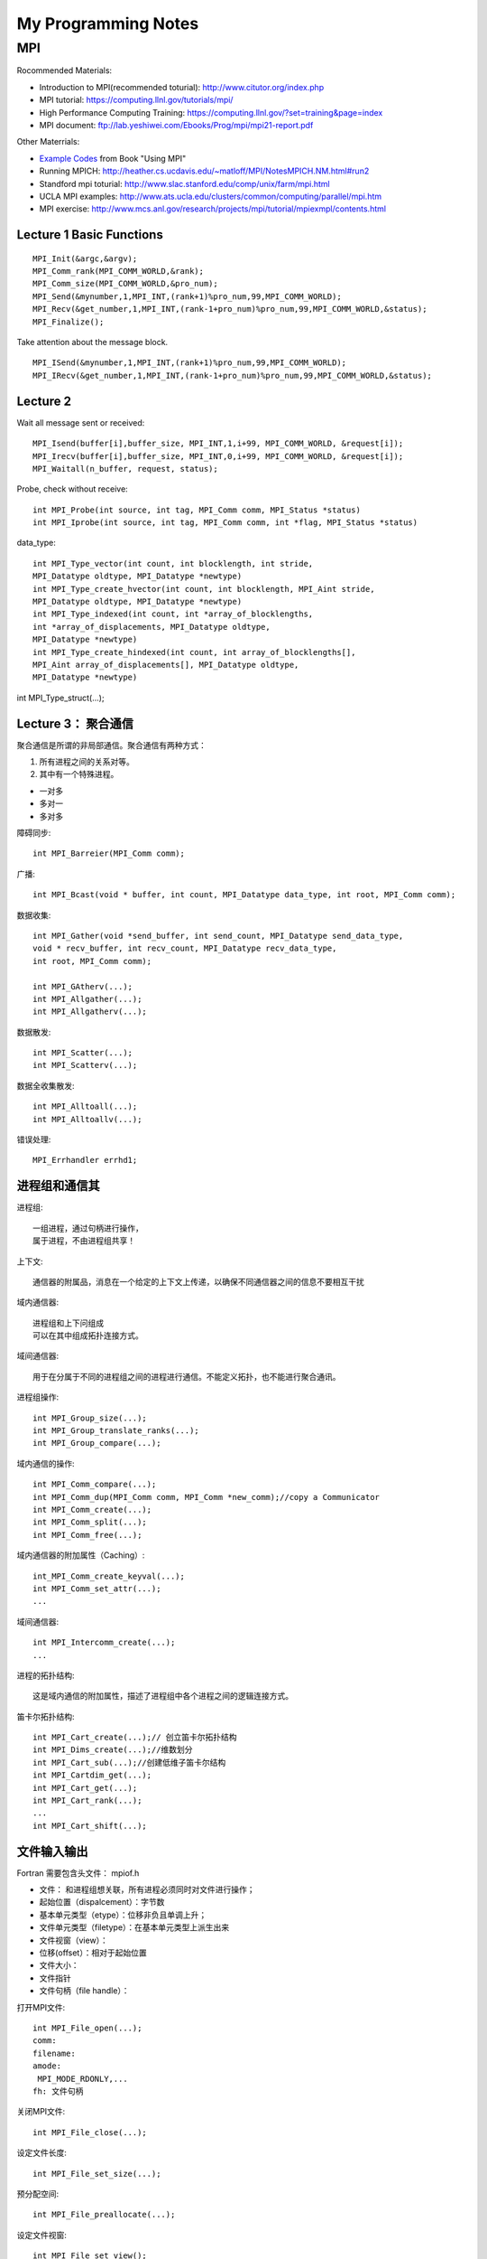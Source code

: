 **************************************************
My Programming Notes
**************************************************

MPI
===========================

Rocommended Materials:

- Introduction to MPI(recommended toturial): http://www.citutor.org/index.php
- MPI tutorial: https://computing.llnl.gov/tutorials/mpi/ 
- High Performance Computing Training: https://computing.llnl.gov/?set=training&page=index
- MPI document: ftp://lab.yeshiwei.com/Ebooks/Prog/mpi/mpi21-report.pdf

Other Materrials:

- `Example Codes <http://www.mcs.anl.gov/research/projects/mpi/usingmpi2/examples/main.htm>`_ from Book "Using MPI"
- Running MPICH: http://heather.cs.ucdavis.edu/~matloff/MPI/NotesMPICH.NM.html#run2
- Standford mpi toturial: http://www.slac.stanford.edu/comp/unix/farm/mpi.html
- UCLA MPI examples: http://www.ats.ucla.edu/clusters/common/computing/parallel/mpi.htm
- MPI exercise: http://www.mcs.anl.gov/research/projects/mpi/tutorial/mpiexmpl/contents.html


Lecture 1 Basic Functions
-------------------------------------
::
  
  MPI_Init(&argc,&argv);
  MPI_Comm_rank(MPI_COMM_WORLD,&rank);
  MPI_Comm_size(MPI_COMM_WORLD,&pro_num);
  MPI_Send(&mynumber,1,MPI_INT,(rank+1)%pro_num,99,MPI_COMM_WORLD);
  MPI_Recv(&get_number,1,MPI_INT,(rank-1+pro_num)%pro_num,99,MPI_COMM_WORLD,&status);
  MPI_Finalize();

Take attention about the message block.
::

  MPI_ISend(&mynumber,1,MPI_INT,(rank+1)%pro_num,99,MPI_COMM_WORLD);
  MPI_IRecv(&get_number,1,MPI_INT,(rank-1+pro_num)%pro_num,99,MPI_COMM_WORLD,&status);

Lecture 2 
--------------------------
  
Wait all message sent or received::

  MPI_Isend(buffer[i],buffer_size, MPI_INT,1,i+99, MPI_COMM_WORLD, &request[i]);
  MPI_Irecv(buffer[i],buffer_size, MPI_INT,0,i+99, MPI_COMM_WORLD, &request[i]);
  MPI_Waitall(n_buffer, request, status);

Probe, check without receive::

 int MPI_Probe(int source, int tag, MPI_Comm comm, MPI_Status *status)
 int MPI_Iprobe(int source, int tag, MPI_Comm comm, int *flag, MPI_Status *status)

data_type::

 int MPI_Type_vector(int count, int blocklength, int stride,
 MPI_Datatype oldtype, MPI_Datatype *newtype)
 int MPI_Type_create_hvector(int count, int blocklength, MPI_Aint stride,
 MPI_Datatype oldtype, MPI_Datatype *newtype)
 int MPI_Type_indexed(int count, int *array_of_blocklengths,
 int *array_of_displacements, MPI_Datatype oldtype,
 MPI_Datatype *newtype)
 int MPI_Type_create_hindexed(int count, int array_of_blocklengths[],
 MPI_Aint array_of_displacements[], MPI_Datatype oldtype,
 MPI_Datatype *newtype)


int MPI_Type_struct(...);

Lecture 3： 聚合通信
----------------------------

聚合通信是所谓的非局部通信。聚合通信有两种方式：

1. 所有进程之间的关系对等。
2. 其中有一个特殊进程。

- 一对多
- 多对一
- 多对多

障碍同步::

 int MPI_Barreier(MPI_Comm comm);

广播::

 int MPI_Bcast(void * buffer, int count, MPI_Datatype data_type, int root, MPI_Comm comm);

 
数据收集::

 int MPI_Gather(void *send_buffer, int send_count, MPI_Datatype send_data_type,
 void * recv_buffer, int recv_count, MPI_Datatype recv_data_type,
 int root, MPI_Comm comm);

 int MPI_GAtherv(...);
 int MPI_Allgather(...);
 int MPI_Allgatherv(...);

数据散发::

 int MPI_Scatter(...);
 int MPI_Scatterv(...);

数据全收集散发::
 
 int MPI_Alltoall(...);
 int MPI_Alltoallv(...);

错误处理::

   MPI_Errhandler errhd1;
   

进程组和通信其
------------------------

进程组::

 一组进程，通过句柄进行操作，
 属于进程，不由进程组共享！

上下文::

 通信器的附属品，消息在一个给定的上下文上传递，以确保不同通信器之间的信息不要相互干扰

域内通信器::

 进程组和上下问组成
 可以在其中组成拓扑连接方式。

域间通信器::

 用于在分属于不同的进程组之间的进程进行通信。不能定义拓扑，也不能进行聚合通讯。

进程组操作::

 int MPI_Group_size(...);
 int MPI_Group_translate_ranks(...);
 int MPI_Group_compare(...);

域内通信的操作::

 int MPI_Comm_compare(...);
 int MPI_Comm_dup(MPI_Comm comm, MPI_Comm *new_comm);//copy a Communicator
 int MPI_Comm_create(...);
 int MPI_Comm_split(...);
 int MPI_Comm_free(...);

域内通信器的附加属性（Caching）::

 int_MPI_Comm_create_keyval(...);
 int MPI_Comm_set_attr(...);
 ...

域间通信器::

 int MPI_Intercomm_create(...); 
 ...

进程的拓扑结构::

 这是域内通信的附加属性，描述了进程组中各个进程之间的逻辑连接方式。

笛卡尔拓扑结构::

 int MPI_Cart_create(...);// 创立笛卡尔拓扑结构
 int MPI_Dims_create(...);//维数划分
 int MPI_Cart_sub(...);//创建低维子笛卡尔结构
 int MPI_Cartdim_get(...);
 int MPI_Cart_get(...);
 int MPI_Cart_rank(...);
 ...
 int MPI_Cart_shift(...);

文件输入输出
-------------------------------

Fortran 需要包含头文件： mpiof.h

- 文件： 和进程组想关联，所有进程必须同时对文件进行操作；
- 起始位置（dispalcement）：字节数
- 基本单元类型（etype）：位移非负且单调上升；
- 文件单元类型（filetype）：在基本单元类型上派生出来
- 文件视窗（view）：
- 位移(offset）：相对于起始位置
- 文件大小：
- 文件指针
- 文件句柄（file handle）：

打开MPI文件::

 int MPI_File_open(...);
 comm:
 filename:
 amode:
  MPI_MODE_RDONLY,...
 fh: 文件句柄

关闭MPI文件::

 int MPI_File_close(...);

设定文件长度::

 int MPI_File_set_size(...);

预分配空间::
 
 int MPI_File_preallocate(...);

设定文件视窗::

 int MPI_File_set_view();

聚合函数::

 datarep: native, internal, external32

定位::

 MPI_File_xxxx_at, MPI_File_xxxx_at_all,

MPI... sub array...

POSIX信号
-----------------------
 
kill: send a signal to a process::

 #include<signal.h>
 typedef void (*sighandler_t)(int);
 sighandler_t signal(int signum, sighandler_t handler);

POSIX线程
-----------------------
 
::

 #include <sys/types.h>
 #include <unistd.h>
 pid_t fork(void);
  
 #include <stded.h>
 int clone(int(*fn)(void*), void *child


External Data Representation(XDR)
------------------------------------

从文件指针创建::

 void xdrstdio_create(xdrs, file, op)
 XDR *xdrs;
 FILE *file;
 enum xdr_op op;

xdr_op: XDR_ENCODE(输出），XDR_DECODE（输入）

in bash::

 info xdr

销毁 XDR 对象::
 
 xdr_destroy

header file::

 #include<rpc/xdr.h>

单边通讯 One-Sided Communication
-------------------------------------

单边通信指的是通信通过一个进程直接读取或者写入另一个进程的内存区完成通信，
这个操作只和一个进程有关系，所以叫做单边通信。

单边通信的问题在于在多个进程同时操作同一块内存时需要考虑同步协作的问题。

MPI 的单边通信通过所谓窗口来完成。某个进程将自己的一块内存区设为窗口，然后其他进程直接来读写这个窗口的内容。

这种方式也叫做远程内存访问（Remote Memery Access）

创建窗口::

 int MPI_Win_Create(...)

释放窗口::

 int MPI_Win_Free(...)

三种操作:

 - 读 Get
 - 写 Put
 - 累加 （Accumulate）

三种同步方式：

 - Fence
 - 握手
 - Lock 

Get::

 int MPI_Get(...)

Put::

 int MPI_Put(...)

Accumulate::
 
 int MPI_Accumulate(...)

Fence::

 int MPI_Win_fence(int assert,...)

 assert: MPI_MODE_NOSTORE

聚合操作，松同步

MPI_Win_fence(0,win);
//读写窗口
MPI_Win_fence(0,win);

General Active Target Synchronization(握手)::

 int MPI_Win_start(...)
 int MPI_Win_complete(MPI_Win win);
 int MPI_Win_post(MPI_Group group, int assert, MPI_Win win);
 int MPI_Win_wait(MPI_Win win);

Lock::
 
 int MPI_Win_lock();
 int MPI_Win_unlock():
 state: MPI_LOCK_EXCLUSIVE or MPI_LOCK_SHARED
 MPI_Win_lock()
 //
 MPI_Win_unlock(rank, win);

MPI进程管理和域间通信
----------------------

 MPI_Comm_spawn

子进程获得域间通信器。

客户服务器模式（Client/Server）：
服务器端::
 int MPI_Open_port(...)
 int MPI_Close_port(...)
 int MPI_Comm_accept(...)
 int MPI_Publish_name(...)
 int MPI_Unpublish_name(...)

客户端::

 int MPI_Comm_connect(...)
 int MPI_Lookup_name(...)

Socket 模式::

 int MPI_Comm_join(...)

并行算法的评估
------------------------------------
串行算法：

 运行时间/问题规模

并行算法：
 
- 问题规模
- 进程个数
- 进程的相对速度
- 进程间通信速度

加速比：

 加速比=串行运行时间/运行时间*进程数

加速比作为进程个数的函数不是常数;
加速比也是依赖与机器硬件；
  加速比<=1；

造成加速比小于1的原因：

- 负载不平衡；
- 进程交互；
- 同步；
- 算法缺陷；

最好的的串行算法几乎总是不能被顺利的并行化，从而能够并行的总是一些效率不高的算法。

 加速比>1的情况会在一些特殊硬件架构下发生，或者在一些不确定性情况下发生。

加速比：
 
作为问题规模的函数，一般是增函数；
作为进程个数的函数，一般是减函数；

所以对于给定的问题规模而言，
 计算时间存在一个最小值。


- :math:`t_s` : 一个通信的启动时间
- :math:`t_w` : 单个通信时间
- p: 进程数
- m: 消息字数

超立方体拓扑结构

All-to-One 归约和One-to-All 广播时间花费：

.. math::

 T=(t_s+t_w m)log p

All-to-All 花费时间:

.. math::

 T=\sum_{i=1}^{\log p}(t_s+2^{i-1}t_w m)=t_s log p +t_w m(p-1);

稠密矩阵的相关算法

矩阵x向量
 矩阵按行分配给进程；
 n行n进程；
 少于n进程：每个进程n/p行；

Cannon 算法， DNS(Dekel, Nassimi and Sahni)算法。

作业
``````````````````````

.. math::
 
 T=(t_s+t_w m)log p
 &-\frac{d}{dx}(a(x)\frac{du}{dx}) \frac{1}{2}(u(x-0.25) + u (x+0.25)) = f(x)\\
 &a(x)=1\\
 &f(x)=exp(x^2(1-x^2))\\
 &periodic boundary condition on [0,1]\\ 

`七点中心差分格式 <http://www.holoborodko.com/pavel/numerical-methods/numerical-derivative/central-differences/>`_

.. math::

 \frac{d^2u(x_i)}{dx^2}=\sum_{i=-3}^{i=3}\alpha^i u_i +o(\Delta x^6)

 `七点差分格式 <http://www.holoborodko.com/pavel/numerical-methods/numerical-derivative/central-differences/>`_ 
文档要求：

怎么得到方程，怎么分割，怎么交换数据。

Dead Line： 2011.11.20

学习其他计算软件：
`````````````````````````

- Trilinos
- PETsc
- fftw

学其中一个软件。Trilinos ,PETsc的开头，或者fftw的全部。

Dead Line： 考试当天晚上十二点之前。

最后一个作业
````````````````````

对于前面两个软件，需要写个代码求解一个稀疏矩阵。

对于fftw求解一个适合于使用谱方法的偏微分方程，要求使用串行接口。


Dead Line： 考试当天晚上十二点之前。


非重叠区域分解：

.. math::

 \frac{\partial}{\partial x^i}(a^{ij} \frac{\partial u}{\partial x^j}) =0 , in\, \Omega \\
 u|_{\partial\Omega}=u_b

在子区域的边界面上有：

.. math::

.. (a_1 I \downtriangle u \|^+_\Gamma_in-a_2I\downtriangle u\|^-_\Gamma)\cdot \arrow{n}

求解方案：

1. 在 `:math: \Omega_1` 上求解Dirichlet边值问题

2. 在 `:math: \Omega_2` 上求解混合边值问题

3. 回到1

.. math::

 \Omega &= [0,1]\times [0,1]\\
 \Omega_1 = (0,1/2)\times(0,1), & \Omega_2(1/2,1)\times (0,1)\\
 a_1=1& a_2=10\\
 u_b=0,f=1


要求：
 
- 另个节点并行；
- 使用五点中心差分格式；
- 子区域内部矩阵求解方法自选；


非重叠区域分解：
-------------------
.. math::

 \frac{\partial}{\partial x^i}(a^{ij} \frac{\partial u}{\partial x^j}) =0 , in\, \Omega \\
 u|_{\partial\Omega}=u_b

在子区域的边界面上有：

.. math::

 (a_1 I \downtriangle u |^+_\Gamma_in-a_2I\downtriangle u|^-_\Gamma)\cdot \arrow{n}

求解方案：

1. 在 :math:`\Omega_1` 上求解Dirichlet边值问题

2. 在 :math:`\Omega_2` 上求解混合边值问题

3. 回到1

.. .. math::
.. 
.. \Omega &= [0,1]\times [0,1]\\
.. \Omega_1 = (0,1/2)\times(0,1), & \Omega_2(1/2,1)\times (0,1)\\
..  a_1=1& a_2=10\\
..  u_b=0,f=1


要求：
 
- 另个节点并行；
- 使用五点中心差分格式；
- 子区域内部矩阵求解方法自选；

